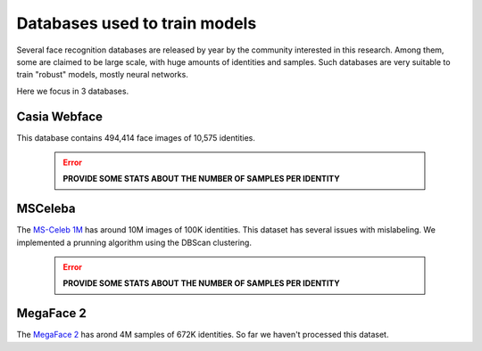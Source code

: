 .. vim: set fileencoding=utf-8 :
.. Tiago de Freitas Pereira <tiago.pereira@idiap.ch>


==============================
Databases used to train models
==============================

Several face recognition databases are released by year by the community interested in this research.
Among them, some are claimed to be large scale, with huge amounts of identities and samples.
Such databases are very suitable to train "robust" models, mostly neural networks.

Here we focus in 3 databases.


Casia Webface
-------------

This database contains 494,414 face images of 10,575 identities.

 .. error:: **PROVIDE SOME STATS ABOUT THE NUMBER OF SAMPLES PER IDENTITY**


MSCeleba
--------

The `MS-Celeb 1M <http://www.msceleb.org/>`_ has around 10M images of 100K identities.
This dataset has several issues with mislabeling.
We implemented a prunning algorithm using the DBScan clustering.

 .. error:: **PROVIDE SOME STATS ABOUT THE NUMBER OF SAMPLES PER IDENTITY**


MegaFace 2
----------

The `MegaFace 2 <http://megaface.cs.washington.edu/participate/challenge2.html>`_ has arond 4M samples of 672K identities.
So far we haven't processed this dataset.
